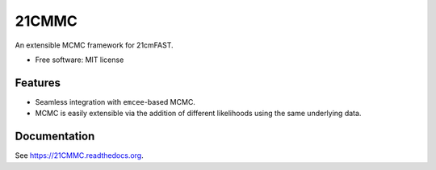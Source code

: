 ======
21CMMC
======

.. start-badges
.. image:: https://travis-ci.org/21cmFAST/21CMMC.svg
    :target: https://travis-ci.org/21cmFAST/21CMMC
.. image:: https://coveralls.io/repos/github/21cmFAST/21CMMC/badge.svg
    :target: https://coveralls.io/github/21cmFAST/21CMMC

.. end-badges

An extensible MCMC framework for 21cmFAST.

* Free software: MIT license

Features
========

* Seamless integration with ``emcee``-based MCMC.
* MCMC is easily extensible via the addition of different likelihoods using the same underlying data.

Documentation
=============

See https://21CMMC.readthedocs.org.